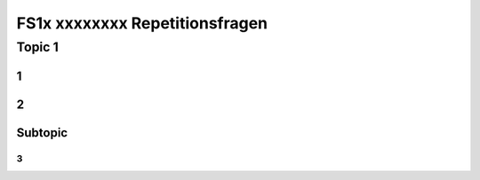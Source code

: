 ===============================
FS1x xxxxxxxx Repetitionsfragen
===============================


Topic 1
=======================

1
-


2
-


Subtopic
--------

3
.

